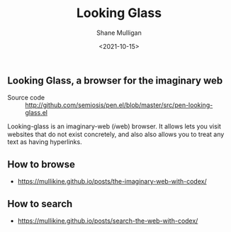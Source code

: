 #+LATEX_HEADER: \usepackage[margin=0.5in]{geometry}
#+OPTIONS: toc:nil

#+HUGO_BASE_DIR: /home/shane/var/smulliga/source/git/semiosis/semiosis-hugo
#+HUGO_SECTION: ./

#+TITLE: Looking Glass
#+DATE: <2021-10-15>
#+AUTHOR: Shane Mulligan
#+KEYWORDS: emacs imaginary-internet imaginary 𝑖web

** Looking Glass, a browser for the imaginary web

+ Source code :: http://github.com/semiosis/pen.el/blob/master/src/pen-looking-glass.el

Looking-glass is an imaginary-web (𝑖web)
browser. It allows lets you visit websites that do
not exist concretely, and also also allows you
to treat any text as having hyperlinks.

** How to browse
- https://mullikine.github.io/posts/the-imaginary-web-with-codex/

** How to search
- https://mullikine.github.io/posts/search-the-web-with-codex/